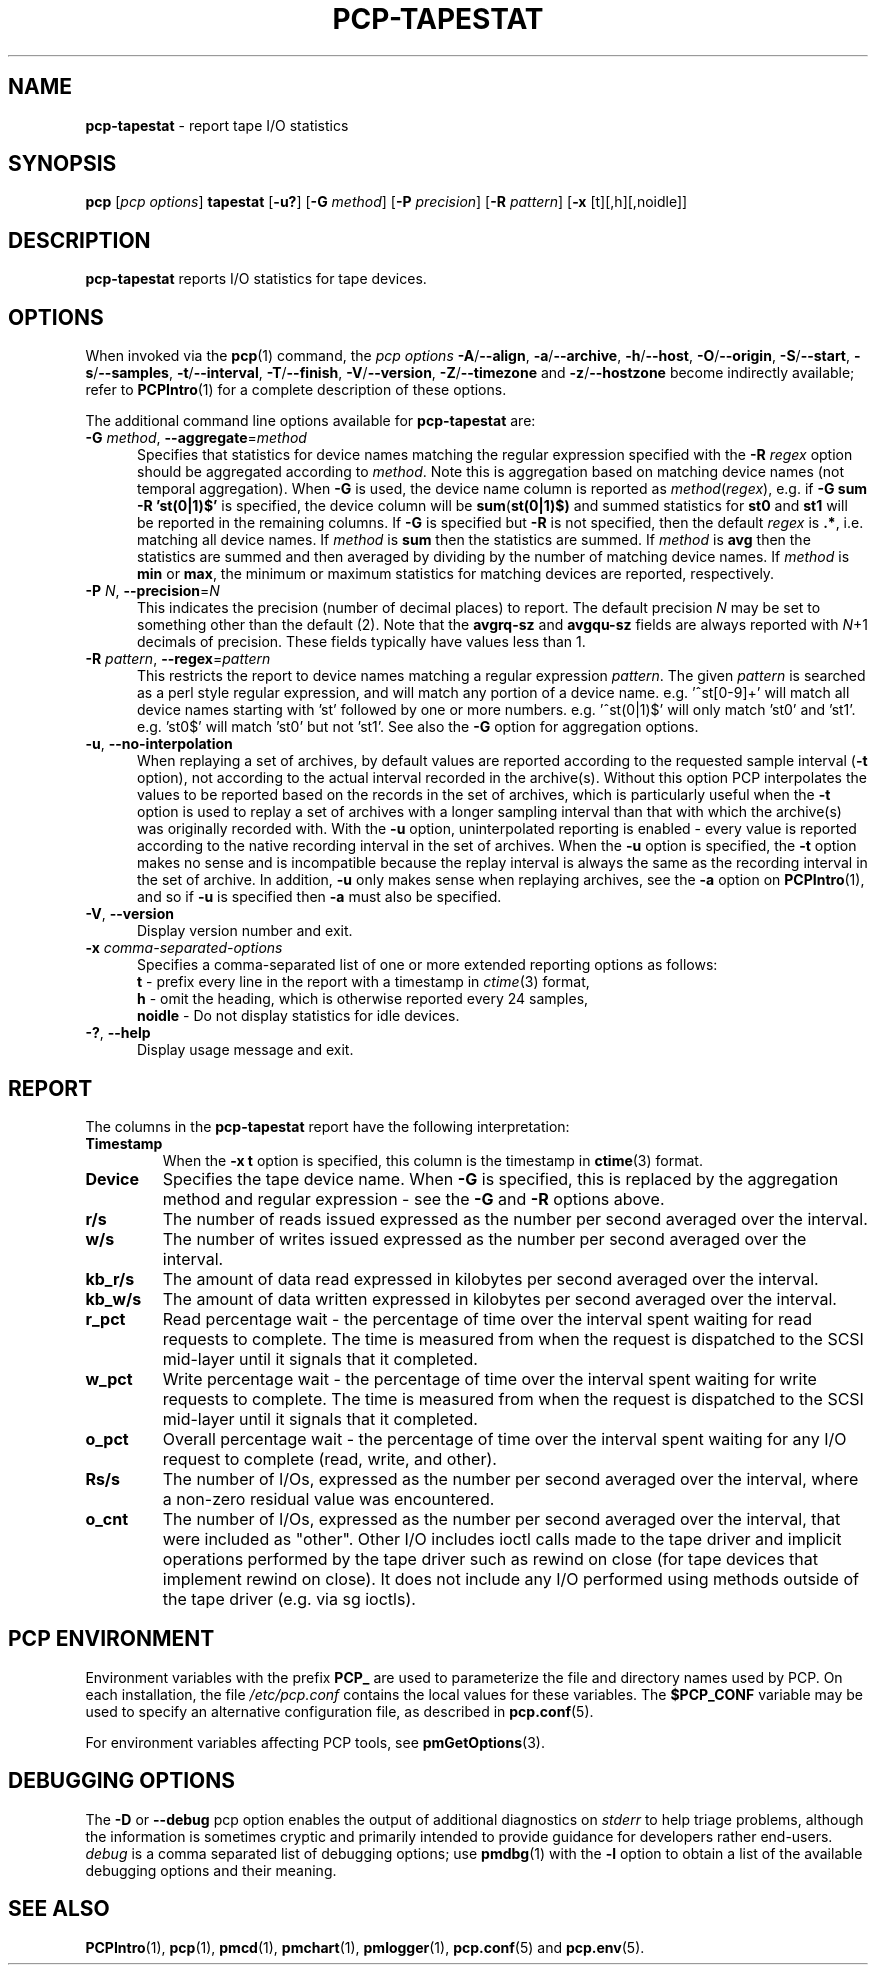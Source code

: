 '\"macro stdmacro
.\"
.\" Copyright (c) 2014-2016,2019 Red Hat.
.\"
.\" This program is free software; you can redistribute it and/or modify it
.\" under the terms of the GNU General Public License as published by the
.\" Free Software Foundation; either version 2 of the License, or (at your
.\" option) any later version.
.\"
.\" This program is distributed in the hope that it will be useful, but
.\" WITHOUT ANY WARRANTY; without even the implied warranty of MERCHANTABILITY
.\" or FITNESS FOR A PARTICULAR PURPOSE.  See the GNU General Public License
.\" for more details.
.\"
.\"
.TH PCP-TAPESTAT 1 "PCP" "Performance Co-Pilot"
.SH NAME
\f3pcp-tapestat\f1 \- report tape I/O statistics
.SH SYNOPSIS
\f3pcp\f1 [\f2pcp\ options\f1] \f3tapestat\f1
[\f3\-u?\f1]
[\f3\-G\f1 \f2method\f1]
[\f3\-P\f1 \f2precision\f1]
[\f3\-R\f1 \f2pattern\f1]
[\f3\-x\f1 [t][,h][,noidle]\f1]
.SH DESCRIPTION
.B pcp-tapestat
reports I/O statistics for tape devices.
.SH OPTIONS
When invoked via the
.BR pcp (1)
command, the
.I "pcp options"
.hy 0
.BR \-A /\c
.BR \-\-align ,
.BR \-a /\c
.BR \-\-archive ,
.BR \-h /\c
.BR \-\-host ,
.BR \-O /\c
.BR \-\-origin ,
.BR \-S /\c
.BR \-\-start ,
.BR \-s /\c
.BR \-\-samples ,
.BR \-t /\c
.BR \-\-interval ,
.BR \-T /\c
.BR \-\-finish ,
.BR \-V /\c
.BR \-\-version ,
.BR \-Z /\c
.BR \-\-timezone
and
.BR \-z /\c
.BR \-\-hostzone
become indirectly available; refer to
.BR PCPIntro (1)
for a complete description of these options.
.br
.hy 0
.PP
The additional command line options available for
.B pcp-tapestat
are:
.TP 5
\fB\-G \fImethod\fR\fR, \fB\-\-aggregate\fR=\fImethod\fR
Specifies that statistics for device names matching the regular
expression specified with the
.B \-R
.I regex
option should be aggregated according to
.IR method .
Note this is aggregation based on matching device names (not
temporal aggregation).
When
.B \-G
is used,
the device name column is reported as
.IR method (\fIregex\fR),
e.g.
if
.B \-G sum
.B \-R 'st(0|1)$'
is specified, the device column will be
.BR sum (\fBst(0|1)$)\fR
and
summed statistics for
.B st0
and
.B st1
will be reported in the remaining columns.
If
.B \-G
is specified but
.B \-R
is not specified, then the default
.I regex
is
.BR .* ,
i.e. matching all device names.
If
.I method
is
.B sum
then the statistics are summed.
If
.I method
is
.B avg
then the statistics are summed and then averaged by dividing by the
number of matching device names.
If
.I method
is
.B min
or
.BR max ,
the minimum or maximum statistics for matching devices are reported,
respectively.
.TP
\fB\-P\fR \fIN\fR, \fB\-\-precision\fR=\fIN\fR
This indicates the precision (number of decimal places) to report.
The default precision \f2N\f1
may be set to something other than the default (2).
Note that the
.B avgrq-sz
and
.B avgqu-sz
fields are always reported with \f2N\f1+1 decimals of precision.
These fields typically have values less than 1.
.TP
\fB\-R\fR \fIpattern\fR, \fB\-\-regex\fR=\fIpattern\fR
This restricts the report to device names matching a regular expression
.IR pattern .
The given
.I pattern
is searched as a perl style regular expression, and will match any
portion of a device name.
e.g. '^st[0-9]+' will match all device names starting with 'st'
followed by one or more numbers.
e.g. '^st(0|1)$' will only match 'st0' and 'st1'.
e.g. 'st0$' will match 'st0' but not 'st1'.
See also the
.B \-G
option for aggregation options.
.TP
\fB\-u\fR, \fB\-\-no-interpolation\fR
When replaying a set of archives, by default values are reported
according to the requested sample interval (\c
.B \-t
option), not according to the actual interval recorded in the archive(s).
Without this option PCP interpolates the values to be reported based on the
records in the set of archives, which is particularly useful when the
.B \-t
option is used to replay a set of archives with a longer sampling interval
than that with which the archive(s) was originally recorded with.
With the
.B \-u
option,
uninterpolated reporting is enabled - every value is reported
according to the native recording interval in the set of archives.
When the
.B \-u
option is specified, the
.B \-t
option makes no sense and is incompatible because the replay interval
is always the same as the recording interval in the set of archive.
In addition,
.B \-u
only makes sense when replaying archives, see the
.B \-a
option on
.BR PCPIntro (1),
and so if
.B \-u
is specified then
.B \-a
must also be specified.
.TP
\fB\-V\fR, \fB\-\-version\fR
Display version number and exit.
.TP
\f3\-x\f1 \f2comma-separated-options\f1
Specifies a comma-separated list of one or more extended reporting
options as follows:
.br
\f3t\fP - prefix every line in the report with a timestamp in
\f2ctime\fP(3) format,
.br
\f3h\fP - omit the heading, which is otherwise reported every 24 samples,
.br
\f3noidle\fP - Do not display statistics for idle devices.
.TP
\fB\-?\fR, \fB\-\-help\fR
Display usage message and exit.
.SH REPORT
The columns in the
.B pcp-tapestat
report have the following interpretation:
.TP
.B Timestamp
When the \f3\-x t\fP option is specified, this column is the timestamp
in \f3ctime\fP(3) format.
.TP
.B Device
Specifies the tape device name.
When
.B \-G
is specified, this is replaced by the aggregation method and regular expression - see the
.B \-G
and
.B \-R
options above.
.TP
.B r/s
The number of reads issued expressed as the number per second averaged
over the interval.
.TP
.B w/s
The number of writes issued expressed as the number per second averaged
over the interval.
.TP
.B kb_r/s
The amount of data read expressed in kilobytes per second averaged
over the interval.
.TP
.B kb_w/s
The amount of data written expressed in kilobytes per second averaged
over the interval.
.TP
.B r_pct
Read percentage wait - the percentage of time over the interval spent
waiting for read requests to complete.
The time is measured from when the request is dispatched to the SCSI
mid-layer until it signals that it completed.
.TP
.B w_pct
Write percentage wait - the percentage of time over the interval spent
waiting for write requests to complete.
The time is measured from when the request is dispatched to the SCSI
mid-layer until it signals that it completed.
.TP
.B o_pct
Overall percentage wait - the percentage of time over the interval
spent waiting for any I/O request to complete (read, write, and other).
.TP
.B Rs/s
The number of I/Os, expressed as the number per second averaged over the interval, where a non-zero residual value was encountered.
.TP
.B o_cnt
The  number of I/Os, expressed as the number per second averaged
over the interval, that were included as "other".
Other I/O includes ioctl calls made to the tape driver and implicit
operations performed by the tape driver such as
rewind on close (for tape devices that implement rewind on close).
It does not include any I/O performed using methods outside of the
tape driver (e.g. via sg ioctls).
.SH PCP ENVIRONMENT
Environment variables with the prefix \fBPCP_\fP are used to parameterize
the file and directory names used by PCP.
On each installation, the
file \fI/etc/pcp.conf\fP contains the local values for these variables.
The \fB$PCP_CONF\fP variable may be used to specify an alternative
configuration file, as described in \fBpcp.conf\fP(5).
.PP
For environment variables affecting PCP tools, see \fBpmGetOptions\fP(3).
.SH DEBUGGING OPTIONS
The
.B \-D
or
.B \-\-debug
pcp option enables the output of additional diagnostics on
.I stderr
to help triage problems, although the information is sometimes cryptic and
primarily intended to provide guidance for developers rather end-users.
.I debug
is a comma separated list of debugging options; use
.BR pmdbg (1)
with the
.B \-l
option to obtain
a list of the available debugging options and their meaning.
.SH SEE ALSO
.BR PCPIntro (1),
.BR pcp (1),
.BR pmcd (1),
.BR pmchart (1),
.BR pmlogger (1),
.BR pcp.conf (5)
and
.BR pcp.env (5).

.\" control lines for scripts/man-spell
.\" +ok+ tapestat noidle o_cnt o_pct r_pct w_pct avgqu avgrq
.\" +ok+ kb_r kb_w perl avg sg sz
